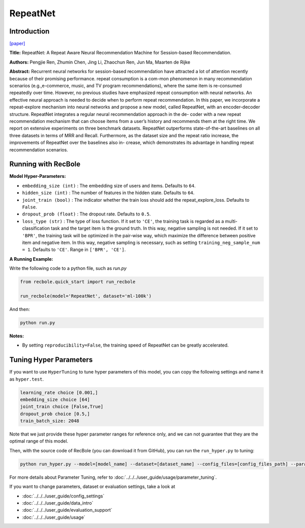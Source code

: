 RepeatNet
===========

Introduction
---------------------

`[paper] <https://ojs.aaai.org//index.php/AAAI/article/view/4408>`_

**Title:** RepeatNet: A Repeat Aware Neural Recommendation Machine for Session-based Recommendation.

**Authors:** Pengjie Ren, Zhumin Chen, Jing Li, Zhaochun Ren, Jun Ma, Maarten de Rijke

**Abstract:**  Recurrent neural networks for session-based recommendation have attracted a lot of attention recently because of
their promising performance. repeat consumption is a com-mon phenomenon in many recommendation scenarios (e.g.,e-commerce, music, and TV program recommendations),
where the same item is re-consumed repeatedly over time.
However, no previous studies have emphasized repeat consumption with neural networks. An effective neural approach
is needed to decide when to perform repeat recommendation. In this paper, we incorporate a repeat-explore mechanism into neural networks and propose a new model, called
RepeatNet, with an encoder-decoder structure. RepeatNet integrates a regular neural recommendation approach in the de-
coder with a new repeat recommendation mechanism that can
choose items from a user’s history and recommends them at
the right time. We report on extensive experiments on three
benchmark datasets. RepeatNet outperforms state-of-the-art
baselines on all three datasets in terms of MRR and Recall.
Furthermore, as the dataset size and the repeat ratio increase,
the improvements of RepeatNet over the baselines also in-
crease, which demonstrates its advantage in handling repeat
recommendation scenarios.

.. image:: ../../../asset/repeatnet.jpg
    :width: 600
    :align: center

Running with RecBole
-------------------------

**Model Hyper-Parameters:**

- ``embedding_size (int)`` : The embedding size of users and items. Defaults to ``64``.
- ``hidden_size (int)`` : The number of features in the hidden state. Defaults to ``64``.
- ``joint_train (bool)`` : The indicator whether the train loss should add the repeat_explore_loss. Defaults to ``False``.
- ``dropout_prob (float)`` : The dropout rate. Defaults to ``0.5``.
- ``loss_type (str)`` : The type of loss function. If it set to ``'CE'``, the training task is regarded as a multi-classification task and the target item is the ground truth. In this way, negative sampling is not needed. If it set to ``'BPR'``, the training task will be optimized in the pair-wise way, which maximize the difference between positive item and negative item. In this way, negative sampling is necessary, such as setting ``training_neg_sample_num = 1``. Defaults to ``'CE'``. Range in ``['BPR', 'CE']``.

**A Running Example:**

Write the following code to a python file, such as `run.py`

.. code:: python

   from recbole.quick_start import run_recbole

   run_recbole(model='RepeatNet', dataset='ml-100k')

And then:

.. code:: bash

   python run.py

**Notes:**

- By setting ``reproducibility=False``, the training speed of RepeatNet can be greatly accelerated.

Tuning Hyper Parameters
-------------------------

If you want to use ``HyperTuning`` to tune hyper parameters of this model, you can copy the following settings and name it as ``hyper.test``.

.. code:: bash

   learning_rate choice [0.001,]
   embedding_size choice [64]
   joint_train choice [False,True]
   dropout_prob choice [0.5,]
   train_batch_size: 2048

Note that we just provide these hyper parameter ranges for reference only, and we can not guarantee that they are the optimal range of this model.

Then, with the source code of RecBole (you can download it from GitHub), you can run the ``run_hyper.py`` to tuning:

.. code:: bash

	python run_hyper.py --model=[model_name] --dataset=[dataset_name] --config_files=[config_files_path] --params_file=hyper.test

For more details about Parameter Tuning, refer to :doc:`../../../user_guide/usage/parameter_tuning`.


If you want to change parameters, dataset or evaluation settings, take a look at

- :doc:`../../../user_guide/config_settings`
- :doc:`../../../user_guide/data_intro`
- :doc:`../../../user_guide/evaluation_support`
- :doc:`../../../user_guide/usage`

